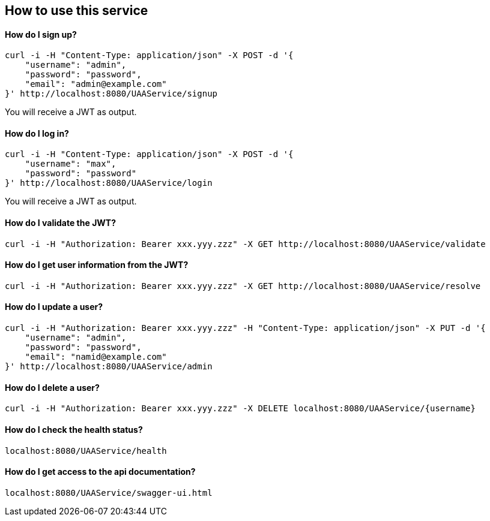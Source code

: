 == How to use this service

==== How do I sign up?

  curl -i -H "Content-Type: application/json" -X POST -d '{
      "username": "admin",
      "password": "password",
      "email": "admin@example.com"
  }' http://localhost:8080/UAAService/signup

You will receive a JWT as output.

==== How do I log in?

  curl -i -H "Content-Type: application/json" -X POST -d '{
      "username": "max",
      "password": "password"
  }' http://localhost:8080/UAAService/login
  
You will receive a JWT as output.

==== How do I validate the JWT?

    curl -i -H "Authorization: Bearer xxx.yyy.zzz" -X GET http://localhost:8080/UAAService/validate

==== How do I get user information from the JWT?

    curl -i -H "Authorization: Bearer xxx.yyy.zzz" -X GET http://localhost:8080/UAAService/resolve

==== How do I update a user?

  curl -i -H "Authorization: Bearer xxx.yyy.zzz" -H "Content-Type: application/json" -X PUT -d '{
      "username": "admin",
      "password": "password",
      "email": "namid@example.com"
  }' http://localhost:8080/UAAService/admin

==== How do I delete a user?

    curl -i -H "Authorization: Bearer xxx.yyy.zzz" -X DELETE localhost:8080/UAAService/{username}

==== How do I check the health status?

    localhost:8080/UAAService/health

==== How do I get access to the api documentation?

    localhost:8080/UAAService/swagger-ui.html